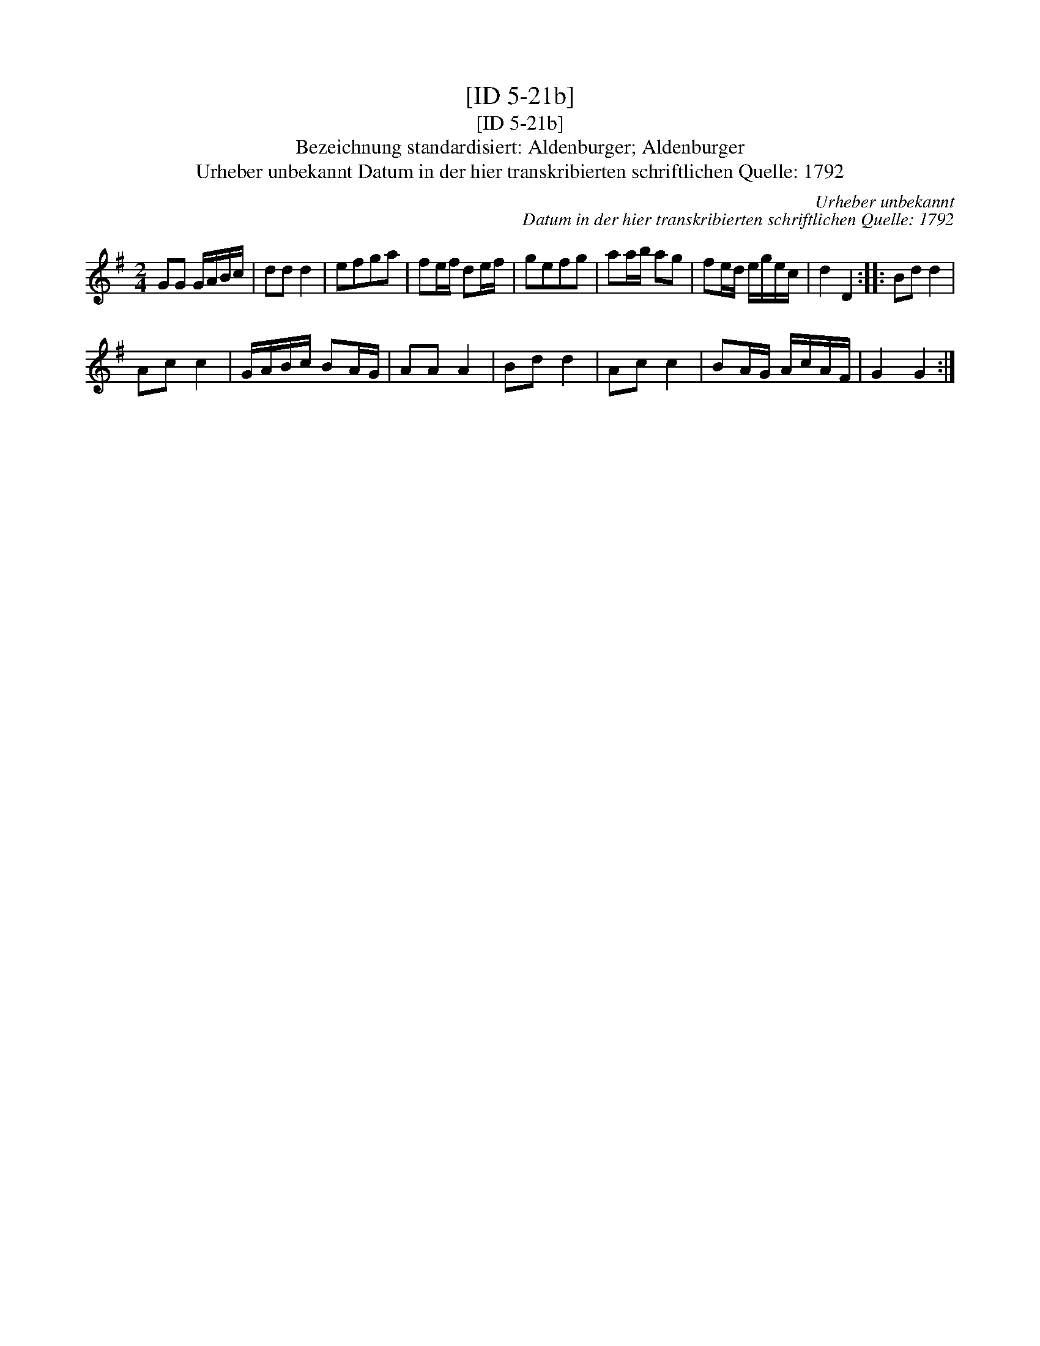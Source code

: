 X:1
T:[ID 5-21b]
T:[ID 5-21b]
T:Bezeichnung standardisiert: Aldenburger; Aldenburger
T:Urheber unbekannt Datum in der hier transkribierten schriftlichen Quelle: 1792
C:Urheber unbekannt
C:Datum in der hier transkribierten schriftlichen Quelle: 1792
L:1/8
M:2/4
K:G
V:1 treble 
V:1
 GG G/A/B/c/ | dd d2 | efga | fe/f/ de/f/ | gefg | aa/b/ ag | fe/d/ e/g/e/c/ | d2 D2 :: Bd d2 | %9
 Ac c2 | G/A/B/c/ BA/G/ | AA A2 | Bd d2 | Ac c2 | BA/G/ A/c/A/F/ | G2 G2 :| %16

